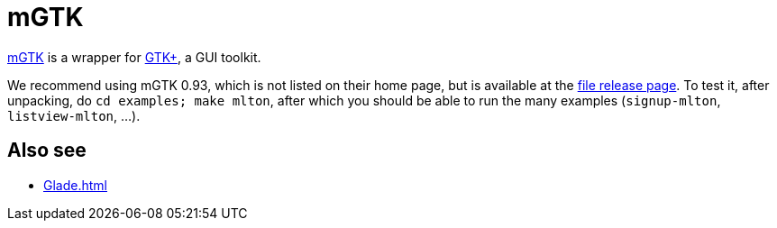 = mGTK

http://mgtk.sourceforge.net/[mGTK] is a wrapper for
http://www.gtk.org/[GTK+], a GUI toolkit.

We recommend using mGTK 0.93, which is not listed on their home page,
but is available at the
http://sourceforge.net/project/showfiles.php?group_id=23226&package_id=16523[file
release page].  To test it, after unpacking, do `cd examples; make
mlton`, after which you should be able to run the many examples
(`signup-mlton`, `listview-mlton`, ...).

== Also see

* <<Glade#>>

